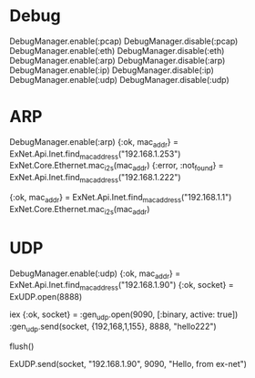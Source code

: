 * Debug
DebugManager.enable(:pcap)
DebugManager.disable(:pcap)
DebugManager.enable(:eth)
DebugManager.disable(:eth)
DebugManager.enable(:arp)
DebugManager.disable(:arp)
DebugManager.enable(:ip)
DebugManager.disable(:ip)
DebugManager.enable(:udp)
DebugManager.disable(:udp)

* ARP
DebugManager.enable(:arp)
{:ok, mac_addr} = ExNet.Api.Inet.find_mac_address("192.168.1.253")
ExNet.Core.Ethernet.mac_i2s(mac_addr)
{:error, :not_found} = ExNet.Api.Inet.find_mac_address("192.168.1.222")

{:ok, mac_addr} = ExNet.Api.Inet.find_mac_address("192.168.1.1")
ExNet.Core.Ethernet.mac_i2s(mac_addr)

* UDP

# 192.168.1.90 <--> 192.168.1.155
#   [remote]           [ex-net]

# == receive packets ==
# [ex-net]
DebugManager.enable(:udp)
{:ok, mac_addr} = ExNet.Api.Inet.find_mac_address("192.168.1.90")
{:ok, socket} = ExUDP.open(8888)
# [remote]
iex
{:ok, socket} = :gen_udp.open(9090, [:binary, active: true])
:gen_udp.send(socket, {192,168,1,155}, 8888, "hello222")
# [ex-net]
flush()
# == send packets ==
ExUDP.send(socket, "192.168.1.90", 9090, "Hello, from ex-net")
